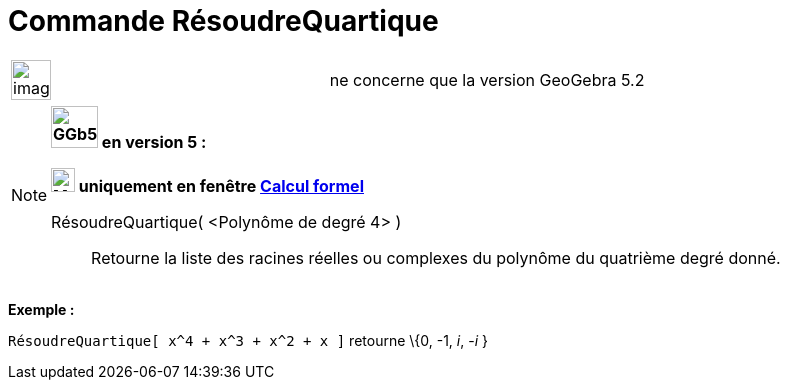 = Commande RésoudreQuartique
:page-en: commands/SolveQuartic
ifdef::env-github[:imagesdir: /fr/modules/ROOT/assets/images]

[width="100%",cols="50%,50%",]
|===
a|
image:Ambox_content.png[image,width=40,height=40]

|ne concerne que la version GeoGebra 5.2
|===

[NOTE]
====

*image:GGb5.png[GGb5.png,width=47,height=42] en version 5 :*

*image:24px-Menu_view_cas.svg.png[Menu view cas.svg,width=24,height=24] uniquement en fenêtre
xref:/Calcul_formel.adoc[Calcul formel]*

RésoudreQuartique( <Polynôme de degré 4> )::
  Retourne la liste des racines réelles ou complexes du polynôme du quatrième degré donné.

[EXAMPLE]
====

*Exemple :*

`++RésoudreQuartique[ x^4 + x^3 + x^2 + x ]++` retourne \{0, -1, _i_, -_i_ }

====

====
